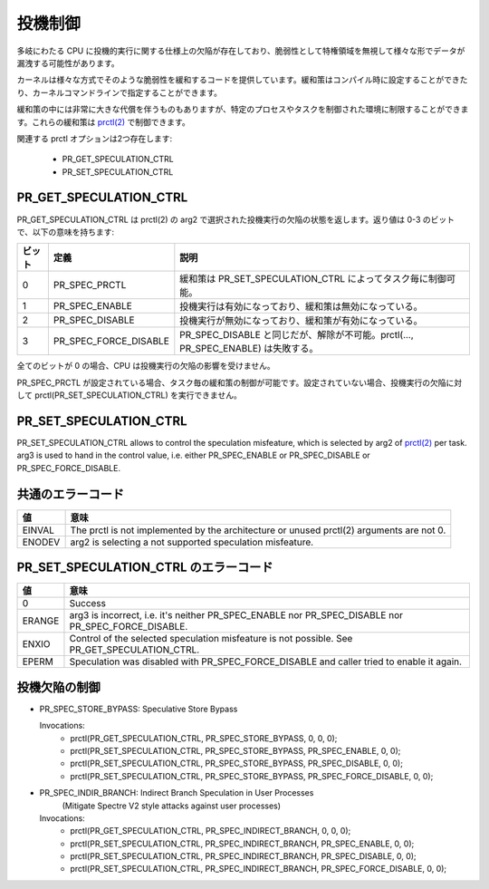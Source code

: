 ==========
投機制御
==========

多岐にわたる CPU に投機的実行に関する仕様上の欠陥が存在しており、脆弱性として特権領域を無視して様々な形でデータが漏洩する可能性があります。

カーネルは様々な方式でそのような脆弱性を緩和するコードを提供しています。緩和策はコンパイル時に設定することができたり、カーネルコマンドラインで指定することができます。

緩和策の中には非常に大きな代償を伴うものもありますが、特定のプロセスやタスクを制御された環境に制限することができます。これらの緩和策は `prctl(2) <https://man.kusakata.com/man/prctl.2.html>`_ で制御できます。

関連する prctl オプションは2つ存在します:

 * PR_GET_SPECULATION_CTRL

 * PR_SET_SPECULATION_CTRL

PR_GET_SPECULATION_CTRL
-----------------------

PR_GET_SPECULATION_CTRL は prctl(2) の arg2 で選択された投機実行の欠陥の状態を返します。返り値は 0-3 のビットで、以下の意味を持ちます:

====== ===================== ==================================================================================
ビット  定義                  説明
====== ===================== ==================================================================================
0      PR_SPEC_PRCTL         緩和策は PR_SET_SPECULATION_CTRL によってタスク毎に制御可能。
1      PR_SPEC_ENABLE        投機実行は有効になっており、緩和策は無効になっている。
2      PR_SPEC_DISABLE       投機実行が無効になっており、緩和策が有効になっている。
3      PR_SPEC_FORCE_DISABLE PR_SPEC_DISABLE と同じだが、解除が不可能。prctl(..., PR_SPEC_ENABLE) は失敗する。
====== ===================== ==================================================================================

全てのビットが 0 の場合、CPU は投機実行の欠陥の影響を受けません。

PR_SPEC_PRCTL が設定されている場合、タスク毎の緩和策の制御が可能です。設定されていない場合、投機実行の欠陥に対して prctl(PR_SET_SPECULATION_CTRL) を実行できません。

PR_SET_SPECULATION_CTRL
-----------------------

PR_SET_SPECULATION_CTRL allows to control the speculation misfeature, which
is selected by arg2 of `prctl(2) <https://man.kusakata.com/man/prctl.2.html>`_ per task. arg3 is used to hand
in the control value, i.e. either PR_SPEC_ENABLE or PR_SPEC_DISABLE or
PR_SPEC_FORCE_DISABLE.

共通のエラーコード
-------------------
======= =================================================================
値      意味
======= =================================================================
EINVAL  The prctl is not implemented by the architecture or unused
        prctl(2) arguments are not 0.

ENODEV  arg2 is selecting a not supported speculation misfeature.
======= =================================================================

PR_SET_SPECULATION_CTRL のエラーコード
---------------------------------------
======= =================================================================
値      意味
======= =================================================================
0       Success

ERANGE  arg3 is incorrect, i.e. it's neither PR_SPEC_ENABLE nor
        PR_SPEC_DISABLE nor PR_SPEC_FORCE_DISABLE.

ENXIO   Control of the selected speculation misfeature is not possible.
        See PR_GET_SPECULATION_CTRL.

EPERM   Speculation was disabled with PR_SPEC_FORCE_DISABLE and caller
        tried to enable it again.
======= =================================================================

投機欠陥の制御
----------------
- PR_SPEC_STORE_BYPASS: Speculative Store Bypass

  Invocations:
   * prctl(PR_GET_SPECULATION_CTRL, PR_SPEC_STORE_BYPASS, 0, 0, 0);
   * prctl(PR_SET_SPECULATION_CTRL, PR_SPEC_STORE_BYPASS, PR_SPEC_ENABLE, 0, 0);
   * prctl(PR_SET_SPECULATION_CTRL, PR_SPEC_STORE_BYPASS, PR_SPEC_DISABLE, 0, 0);
   * prctl(PR_SET_SPECULATION_CTRL, PR_SPEC_STORE_BYPASS, PR_SPEC_FORCE_DISABLE, 0, 0);

- PR_SPEC_INDIR_BRANCH: Indirect Branch Speculation in User Processes
                        (Mitigate Spectre V2 style attacks against user processes)

  Invocations:
   * prctl(PR_GET_SPECULATION_CTRL, PR_SPEC_INDIRECT_BRANCH, 0, 0, 0);
   * prctl(PR_SET_SPECULATION_CTRL, PR_SPEC_INDIRECT_BRANCH, PR_SPEC_ENABLE, 0, 0);
   * prctl(PR_SET_SPECULATION_CTRL, PR_SPEC_INDIRECT_BRANCH, PR_SPEC_DISABLE, 0, 0);
   * prctl(PR_SET_SPECULATION_CTRL, PR_SPEC_INDIRECT_BRANCH, PR_SPEC_FORCE_DISABLE, 0, 0);
